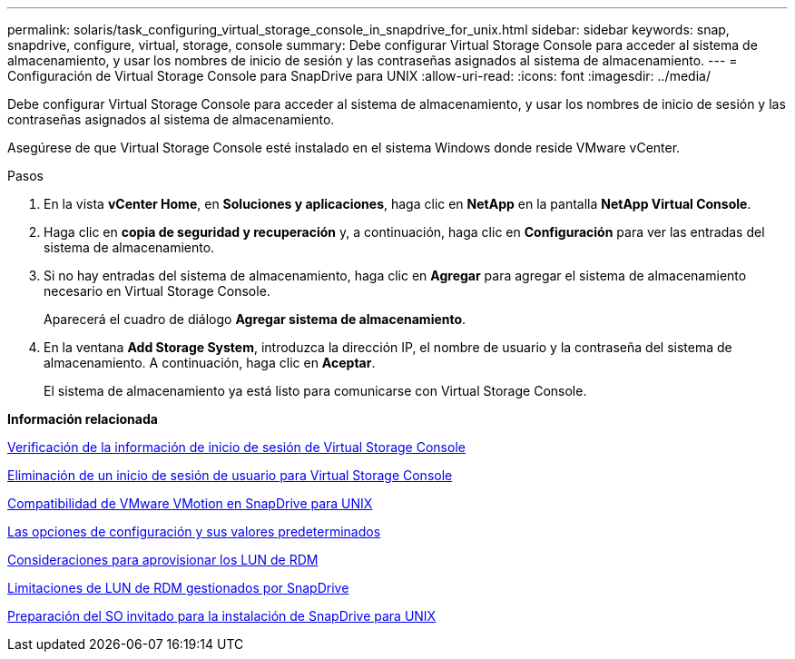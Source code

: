 ---
permalink: solaris/task_configuring_virtual_storage_console_in_snapdrive_for_unix.html 
sidebar: sidebar 
keywords: snap, snapdrive, configure, virtual, storage, console 
summary: Debe configurar Virtual Storage Console para acceder al sistema de almacenamiento, y usar los nombres de inicio de sesión y las contraseñas asignados al sistema de almacenamiento. 
---
= Configuración de Virtual Storage Console para SnapDrive para UNIX
:allow-uri-read: 
:icons: font
:imagesdir: ../media/


[role="lead"]
Debe configurar Virtual Storage Console para acceder al sistema de almacenamiento, y usar los nombres de inicio de sesión y las contraseñas asignados al sistema de almacenamiento.

Asegúrese de que Virtual Storage Console esté instalado en el sistema Windows donde reside VMware vCenter.

.Pasos
. En la vista *vCenter Home*, en *Soluciones y aplicaciones*, haga clic en *NetApp* en la pantalla *NetApp Virtual Console*.
. Haga clic en *copia de seguridad y recuperación* y, a continuación, haga clic en *Configuración* para ver las entradas del sistema de almacenamiento.
. Si no hay entradas del sistema de almacenamiento, haga clic en *Agregar* para agregar el sistema de almacenamiento necesario en Virtual Storage Console.
+
Aparecerá el cuadro de diálogo *Agregar sistema de almacenamiento*.

. En la ventana *Add Storage System*, introduzca la dirección IP, el nombre de usuario y la contraseña del sistema de almacenamiento. A continuación, haga clic en *Aceptar*.
+
El sistema de almacenamiento ya está listo para comunicarse con Virtual Storage Console.



*Información relacionada*

xref:task_verifying_virtual_storage_console.adoc[Verificación de la información de inicio de sesión de Virtual Storage Console]

xref:task_deleting_a_user_login_for_a_virtual_storage_console.adoc[Eliminación de un inicio de sesión de usuario para Virtual Storage Console]

xref:concept_storage_provisioning_for_rdm_luns.adoc[Compatibilidad de VMware VMotion en SnapDrive para UNIX]

xref:concept_configuration_options_and_their_default_values.adoc[Las opciones de configuración y sus valores predeterminados]

xref:task_considerations_for_provisioning_rdm_luns.adoc[Consideraciones para aprovisionar los LUN de RDM]

xref:concept_limitations_of_rdm_luns_managed_by_snapdrive.adoc[Limitaciones de LUN de RDM gestionados por SnapDrive]

xref:concept_guest_os_preparation_for_installing_sdu.adoc[Preparación del SO invitado para la instalación de SnapDrive para UNIX]
